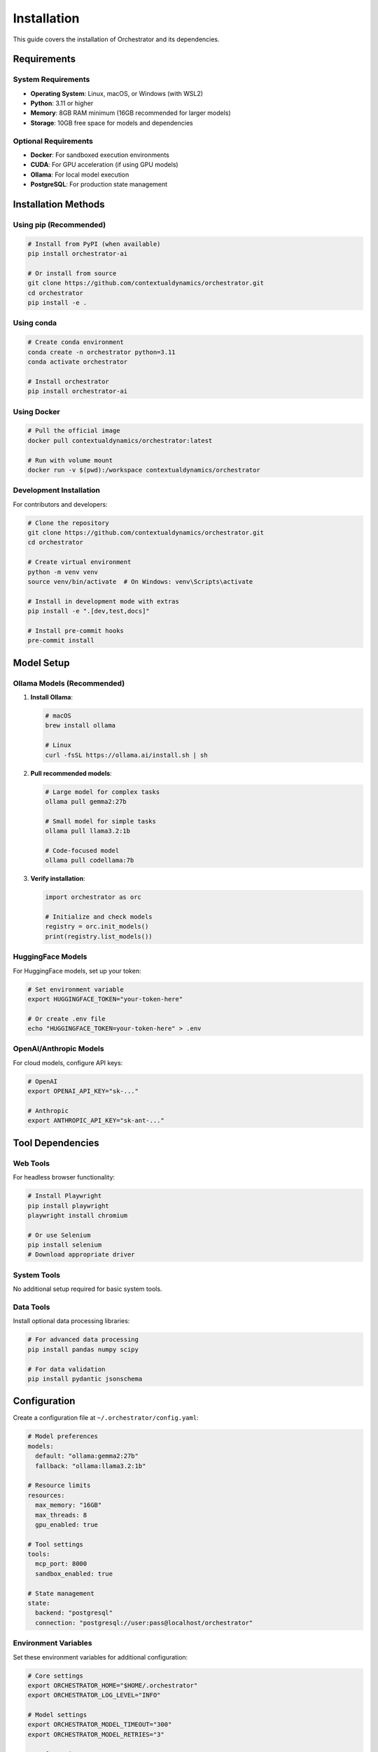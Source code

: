 ============
Installation
============

This guide covers the installation of Orchestrator and its dependencies.

Requirements
============

System Requirements
-------------------

- **Operating System**: Linux, macOS, or Windows (with WSL2)
- **Python**: 3.11 or higher
- **Memory**: 8GB RAM minimum (16GB recommended for larger models)
- **Storage**: 10GB free space for models and dependencies

Optional Requirements
---------------------

- **Docker**: For sandboxed execution environments
- **CUDA**: For GPU acceleration (if using GPU models)
- **Ollama**: For local model execution
- **PostgreSQL**: For production state management

Installation Methods
====================

Using pip (Recommended)
-----------------------

.. code-block:: bash

   # Install from PyPI (when available)
   pip install orchestrator-ai
   
   # Or install from source
   git clone https://github.com/contextualdynamics/orchestrator.git
   cd orchestrator
   pip install -e .

Using conda
-----------

.. code-block:: bash

   # Create conda environment
   conda create -n orchestrator python=3.11
   conda activate orchestrator
   
   # Install orchestrator
   pip install orchestrator-ai

Using Docker
------------

.. code-block:: bash

   # Pull the official image
   docker pull contextualdynamics/orchestrator:latest
   
   # Run with volume mount
   docker run -v $(pwd):/workspace contextualdynamics/orchestrator

Development Installation
------------------------

For contributors and developers:

.. code-block:: bash

   # Clone the repository
   git clone https://github.com/contextualdynamics/orchestrator.git
   cd orchestrator
   
   # Create virtual environment
   python -m venv venv
   source venv/bin/activate  # On Windows: venv\Scripts\activate
   
   # Install in development mode with extras
   pip install -e ".[dev,test,docs]"
   
   # Install pre-commit hooks
   pre-commit install

Model Setup
===========

Ollama Models (Recommended)
---------------------------

1. **Install Ollama**:

   .. code-block:: bash

      # macOS
      brew install ollama
      
      # Linux
      curl -fsSL https://ollama.ai/install.sh | sh

2. **Pull recommended models**:

   .. code-block:: bash

      # Large model for complex tasks
      ollama pull gemma2:27b
      
      # Small model for simple tasks
      ollama pull llama3.2:1b
      
      # Code-focused model
      ollama pull codellama:7b

3. **Verify installation**:

   .. code-block:: python

      import orchestrator as orc
      
      # Initialize and check models
      registry = orc.init_models()
      print(registry.list_models())

HuggingFace Models
------------------

For HuggingFace models, set up your token:

.. code-block:: bash

   # Set environment variable
   export HUGGINGFACE_TOKEN="your-token-here"
   
   # Or create .env file
   echo "HUGGINGFACE_TOKEN=your-token-here" > .env

OpenAI/Anthropic Models
-----------------------

For cloud models, configure API keys:

.. code-block:: bash

   # OpenAI
   export OPENAI_API_KEY="sk-..."
   
   # Anthropic
   export ANTHROPIC_API_KEY="sk-ant-..."

Tool Dependencies
=================

Web Tools
---------

For headless browser functionality:

.. code-block:: bash

   # Install Playwright
   pip install playwright
   playwright install chromium
   
   # Or use Selenium
   pip install selenium
   # Download appropriate driver

System Tools
------------

No additional setup required for basic system tools.

Data Tools
----------

Install optional data processing libraries:

.. code-block:: bash

   # For advanced data processing
   pip install pandas numpy scipy
   
   # For data validation
   pip install pydantic jsonschema

Configuration
=============

Create a configuration file at ``~/.orchestrator/config.yaml``:

.. code-block:: yaml

   # Model preferences
   models:
     default: "ollama:gemma2:27b"
     fallback: "ollama:llama3.2:1b"
   
   # Resource limits
   resources:
     max_memory: "16GB"
     max_threads: 8
     gpu_enabled: true
   
   # Tool settings
   tools:
     mcp_port: 8000
     sandbox_enabled: true
   
   # State management
   state:
     backend: "postgresql"
     connection: "postgresql://user:pass@localhost/orchestrator"

Environment Variables
---------------------

Set these environment variables for additional configuration:

.. code-block:: bash

   # Core settings
   export ORCHESTRATOR_HOME="$HOME/.orchestrator"
   export ORCHESTRATOR_LOG_LEVEL="INFO"
   
   # Model settings
   export ORCHESTRATOR_MODEL_TIMEOUT="300"
   export ORCHESTRATOR_MODEL_RETRIES="3"
   
   # Tool settings
   export ORCHESTRATOR_TOOL_TIMEOUT="60"
   export ORCHESTRATOR_MCP_AUTO_START="true"

Verifying Installation
======================

Run the verification script:

.. code-block:: python

   import orchestrator as orc
   
   # Check version
   print(f"Orchestrator version: {orc.__version__}")
   
   # Check models
   try:
       registry = orc.init_models()
       models = registry.list_models()
       print(f"Available models: {models}")
   except Exception as e:
       print(f"Model initialization failed: {e}")
   
   # Check tools
   from orchestrator.tools.base import default_registry
   tools = default_registry.list_tools()
   print(f"Available tools: {tools}")
   
   # Run test pipeline
   try:
       pipeline = orc.compile("examples/hello-world.yaml")
       result = pipeline.run(message="Hello, Orchestrator!")
       print(f"Test pipeline result: {result}")
   except Exception as e:
       print(f"Pipeline test failed: {e}")

Troubleshooting
===============

Common Issues
-------------

**Import Error**:

.. code-block:: text

   ModuleNotFoundError: No module named 'orchestrator'

Solution: Ensure you're in the correct environment and have installed the package.

**Model Connection Error**:

.. code-block:: text

   Failed to connect to Ollama at http://localhost:11434

Solution: Start Ollama service with ``ollama serve``.

**Permission Error**:

.. code-block:: text

   Permission denied: '/home/user/.orchestrator'

Solution: Create directory with proper permissions:

.. code-block:: bash

   mkdir -p ~/.orchestrator
   chmod 755 ~/.orchestrator

Getting Help
------------

If you encounter issues:

1. Check the :doc:`troubleshooting` guide
2. Search existing `GitHub issues <https://github.com/contextualdynamics/orchestrator/issues>`_
3. Join our `Discord community <https://discord.gg/orchestrator>`_
4. Create a new issue with detailed information

Next Steps
==========

After installation:

- Continue to :doc:`quickstart` to build your first pipeline
- Explore :doc:`tutorials/index` for hands-on learning
- Review :doc:`examples/index` for real-world use cases